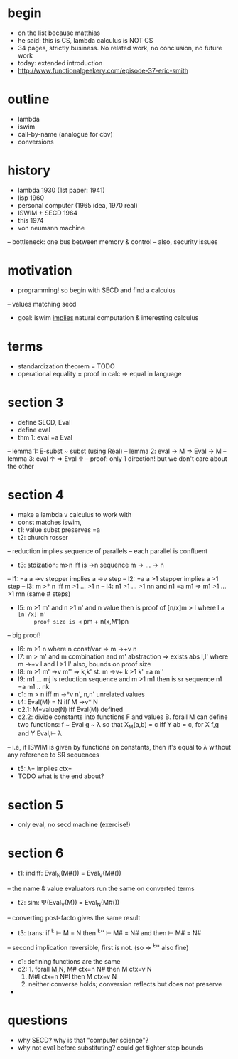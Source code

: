 * begin
- on the list because matthias
- he said: this is CS, lambda calculus is NOT CS
- 34 pages, strictly business. No related work, no conclusion, no future work
- today: extended introduction
- http://www.functionalgeekery.com/episode-37-eric-smith
* outline
- lambda
- iswim
- call-by-name (analogue for cbv)
- conversions
* history
- lambda 1930 (1st paper: 1941)
- lisp 1960
- personal computer (1965 idea, 1970 real)
- ISWIM + SECD 1964
- this  1974
- von neumann machine
-- bottleneck: one bus between memory & control
-- also, security issues
* motivation
- programming! so begin with SECD and find a calculus
-- values matching secd
- goal: iswim _implies_ natural computation & interesting calculus
* terms
- standardization theorem = TODO
- operational equality = proof in calc => equal in language
* section 3
- define SECD, Eval
- define eval
- thm 1: eval =a Eval
-- lemma 1: E-subst ~ subst (using Real)
-- lemma 2: eval -> M => Eval -> M
-- lemma 3: eval ↑ => Eval ↑
-- proof: only 1 direction! but we don't care about the other
* section 4
- make a lambda v calculus to work with
- const matches iswim, 
- t1: value subst preserves =a
- t2: church rosser
-- reduction implies sequence of parallels
-- each parallel is confluent
- t3: stdization: m>n iff is ->n sequence m -> ... -> n
-- l1: =a a ->v stepper implies a ->v step
-- l2: =a a >1  stepper implies a  >1 step
-- l3: m >* n iff m >1 ... >1 n
-- l4: n1 >1 ... >1 nn and n1 =a m1 => m1 >1 ... >1 mn (same # steps)
- l5: m >1 m' and n >1 n' and n value then is proof of [n/x]m > l where l =a [n'/x] m'
      proof size is <= pm + n(x,M')pn
-- big proof!
- l6: m >1 n where n const/var => m ->+v n
- l7: m > m' and m combination and m' abstraction => exists abs l,l' where m ->+v l and l >1 l'
      also, bounds on proof size
- l8: m >1 m' ->v m'' => k,k' st. m ->v+ k >1 k' =a m''
- l9: m1 ... mj is reduction sequence and m >1 m1 then is sr sequence n1 =a m1 .. nk 
- c1: m > n iff m ->*v n', n,n' unrelated values
- t4: Eval(M) = N iff M ->v* N
- c2.1: M=value(N) iff Eval(M) defined
- c2.2: divide constants into functions F and values B.
        forall M can define two functions:
        f ~ Eval
        g ~ λ 
        so that X_M(a,b) = c iff Y ab = c, for X f,g and Y Eval,⊢ λ
-- i.e, if ISWIM is given by functions on constants, then it's equal to λ
    without any reference to SR sequences
- t5: λ= implies ctx=
- TODO what is the end about?
* section 5
- only eval, no secd machine (exercise!)
* section 6
- t1: indiff: Eval_N(M#(\xx)) = Eval_V(M#(\xx))
-- the name & value evaluators run the same on converted terms
- t2: sim: \Psi(Eval_V(M)) = Eval_N(M#(\xx))
-- converting post-facto gives the same result
- t3: trans: if \v^L   \vdash M = N
           then \v^L'' \vdash M# = N#
       and then \N     \vdash M# = N#
-- second implication reversible, first is not. (so \N => \v^L'' also fine)
- c1: defining functions are the same
- c2: 1. forall M,N, M# ctx=n N# then M ctx=v N
      2. M#I ctx=n N#I then M ctx=v N
      3. neither converse holds; conversion reflects but does not preserve
- 
* questions
- why SECD? why is that "computer science"?
- why not eval before substituting? could get tighter step bounds
